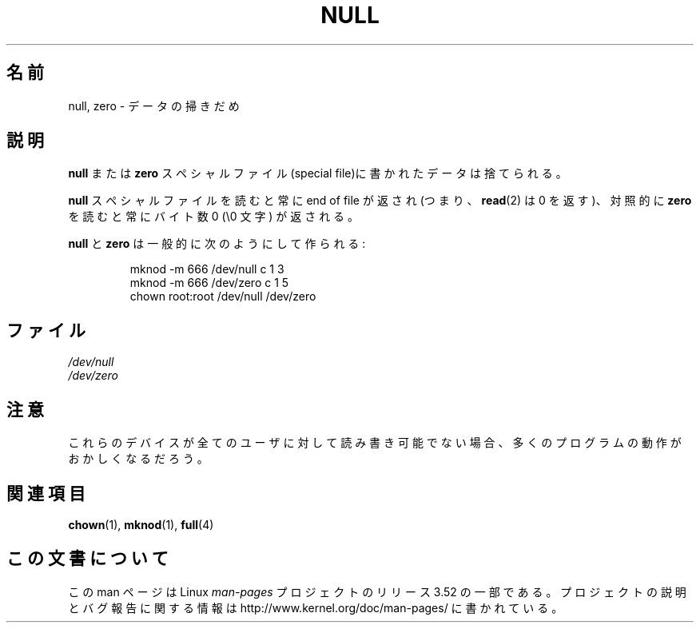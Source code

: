.\" Copyright (c) 1993 Michael Haardt (michael@moria.de),
.\"     Fri Apr  2 11:32:09 MET DST 1993
.\"
.\" %%%LICENSE_START(GPLv2+_DOC_FULL)
.\" This is free documentation; you can redistribute it and/or
.\" modify it under the terms of the GNU General Public License as
.\" published by the Free Software Foundation; either version 2 of
.\" the License, or (at your option) any later version.
.\"
.\" The GNU General Public License's references to "object code"
.\" and "executables" are to be interpreted as the output of any
.\" document formatting or typesetting system, including
.\" intermediate and printed output.
.\"
.\" This manual is distributed in the hope that it will be useful,
.\" but WITHOUT ANY WARRANTY; without even the implied warranty of
.\" MERCHANTABILITY or FITNESS FOR A PARTICULAR PURPOSE.  See the
.\" GNU General Public License for more details.
.\"
.\" You should have received a copy of the GNU General Public
.\" License along with this manual; if not, see
.\" <http://www.gnu.org/licenses/>.
.\" %%%LICENSE_END
.\"
.\" Modified Sat Jul 24 17:00:12 1993 by Rik Faith (faith@cs.unc.edu)
.\"*******************************************************************
.\"
.\" This file was generated with po4a. Translate the source file.
.\"
.\"*******************************************************************
.TH NULL 4 2009\-02\-23 Linux "Linux Programmer's Manual"
.SH 名前
null, zero \- データの掃きだめ
.SH 説明
\fBnull\fP または \fBzero\fP スペシャルファイル(special file)に 書かれたデータは捨てられる。
.PP
\fBnull\fP スペシャルファイルを読むと常に end of file が返され (つまり、 \fBread\fP(2)  は 0 を返す)、対照的 に
\fBzero\fP を読むと常にバイト数 0 (\e0 文字) が返される。
.LP
\fBnull\fP と \fBzero\fP は一般的に次のようにして作られる:
.RS
.sp
mknod \-m 666 /dev/null c 1 3
.br
mknod \-m 666 /dev/zero c 1 5
.br
chown root:root /dev/null /dev/zero
.RE
.SH ファイル
\fI/dev/null\fP
.br
\fI/dev/zero\fP
.SH 注意
これらのデバイスが全てのユーザに対して読み書き可能でない場合、 多くのプログラムの動作がおかしくなるだろう。
.SH 関連項目
\fBchown\fP(1), \fBmknod\fP(1), \fBfull\fP(4)
.SH この文書について
この man ページは Linux \fIman\-pages\fP プロジェクトのリリース 3.52 の一部
である。プロジェクトの説明とバグ報告に関する情報は
http://www.kernel.org/doc/man\-pages/ に書かれている。
